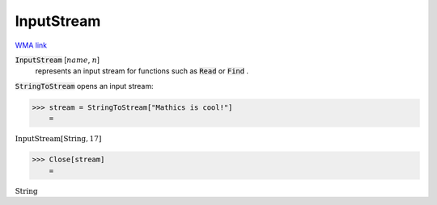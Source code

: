InputStream
===========

`WMA link <https://reference.wolfram.com/language/ref/InputStream.html>`_


:code:`InputStream` [:math:`name`, :math:`n`]
    represents an input stream for functions such as :code:`Read`  or :code:`Find` .





:code:`StringToStream`  opens an input stream:

>>> stream = StringToStream["Mathics is cool!"]
    =

:math:`\text{InputStream}\left[\text{String},17\right]`


>>> Close[stream]
    =

:math:`\text{String}`


